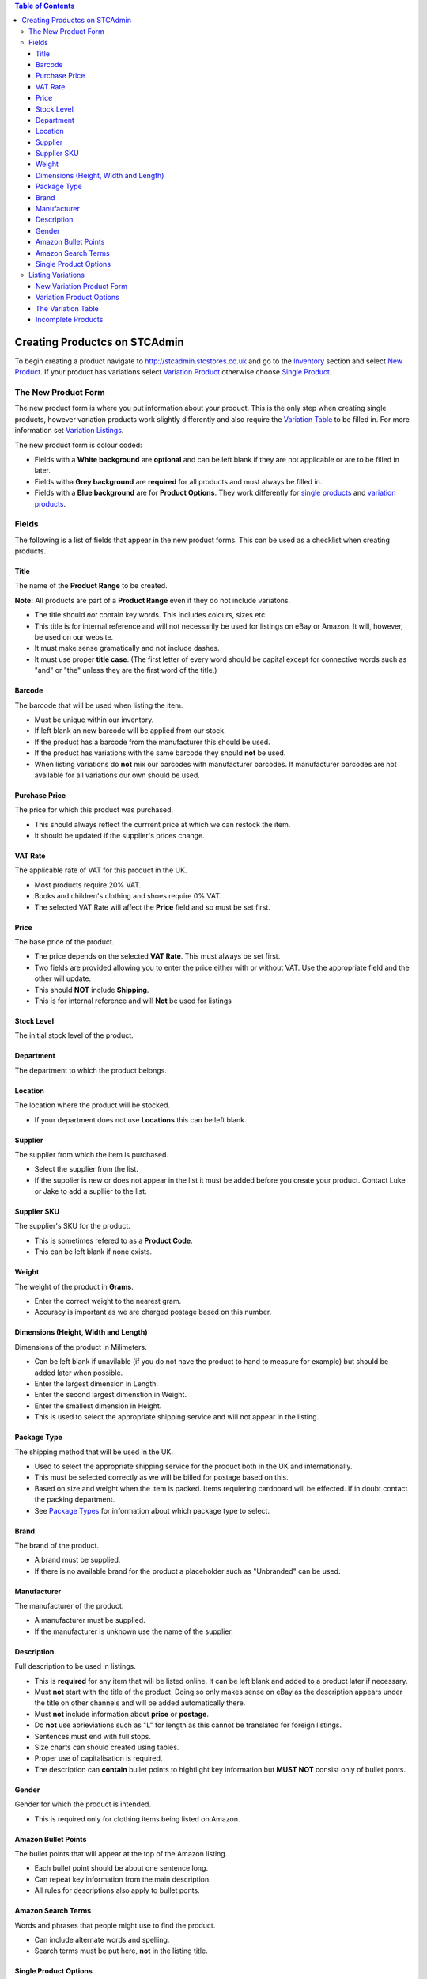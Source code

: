 

.. contents:: Table of Contents

******************************
Creating Productcs on STCAdmin
******************************

To begin creating a product navigate to http://stcadmin.stcstores.co.uk and go to the
`Inventory <{% url 'inventory:product_search' %}>`_ section and select
`New Product <{% url 'inventory:new_product' %}>`_. If your product has
variations select
`Variation Product <{% url 'inventory:new_variation_product' %}>`_
otherwise choose `Single Product <{% url 'inventory:new_single_product' %}>`_.

The New Product Form
====================

The new product form is where you put information about your product. This is
the only step when creating single products, however variation products work
slightly differently and also require the `Variation Table <#variation_table>`_
to be filled in. For more information set `Variation Listings <#variation_listings>`_.

The new product form is colour coded:

* Fields with a **White background** are **optional** and can be left blank if they are not applicable or are to be filled in later.
* Fields witha **Grey background** are **required** for all products and must always be filled in.
* Fields with a **Blue background** are for **Product Options**. They work differently for `single products <#single_product_options>`_ and `variation products <#variation_product_options>`_.


Fields
======

The following is a list of fields that appear in the new product forms. This can be used as a checklist when creating products.

Title
______
The name of the **Product Range** to be created.

**Note:** All products are part of a **Product Range** even if they do not include variatons.

* The title should *not* contain key words. This includes colours, sizes etc.
* This title is for internal reference and will not necessarily be used for listings on eBay or Amazon. It will, however, be used on our website.
* It must make sense gramatically and not include dashes.
* It must use proper **title case**. (The first letter of every word should be capital except for connective words such as "and" or "the" unless they are the first word of the title.)

Barcode
_______
The barcode that will be used when listing the item.

* Must be unique within our inventory.
* If left blank an new barcode will be applied from our stock.
* If the product has a barcode from the manufacturer this should be used.
* If the product has variations with the same barcode they should **not** be used.
* When listing variations do **not** mix our barcodes with manufacturer barcodes. If manufacturer barcodes are not available for all variations our own should be used.

Purchase Price
______________
The price for which this product was purchased.

* This should always reflect the currrent price at which we can restock the item.
* It should be updated if the supplier's prices change.


VAT Rate
________
The applicable rate of VAT for this product in the UK.

* Most products require 20% VAT.
* Books and children's clothing and shoes require 0% VAT.
* The selected VAT Rate will affect the **Price** field and so must be set first.


Price
_____
The base price of the product.

* The price depends on the selected **VAT Rate**. This must always be set first.
* Two fields are provided allowing you to enter the price either with or without VAT. Use the appropriate field and the other will update.
* This should **NOT** include **Shipping**.
* This is for internal reference and will **Not** be used for listings


Stock Level
___________
The initial stock level of the product.

Department
__________
The department to which the product belongs.

Location
________
The location where the product will be stocked.

* If your department does not use **Locations** this can be left blank.

Supplier
________
The supplier from which the item is purchased.

* Select the supplier from the list.
* If the supplier is new or does not appear in the list it must be added before you create your product. Contact Luke or Jake to add a supllier to the list.

Supplier SKU
____________
The supplier's SKU for the product.

* This is sometimes refered to as a **Product Code**.
* This can be left blank if none exists.

Weight
______
The weight of the product in **Grams**.

* Enter the correct weight to the nearest gram.
* Accuracy is important as we are charged postage based on this number.

Dimensions (Height, Width and Length)
_____________________________________
Dimensions of the product in Milimeters.

* Can be left blank if unavilable (if you do not have the product to hand to measure for example) but should be added later when possible.
* Enter the largest dimension in Length.
* Enter the second largest dimenstion in Weight.
* Enter the smallest dimension in Height.
* This is used to select the appropriate shipping service and will not appear in the listing.

Package Type
____________
The shipping method that will be used in the UK.

* Used to select the appropriate shipping service for the product both in the UK and internationally.
* This must be selected correctly as we will be billed for postage based on this.
* Based on size and weight when the item is packed. Items requiering cardboard will be effected. If in doubt contact the packing department.
* See `Package Types <some_url>`_ for information about which package type to select.

Brand
_____
The brand of the product.

* A brand must be supplied.
* If there is no available brand for the product a placeholder such as "Unbranded" can be used.

Manufacturer
____________
The manufacturer of the product.

* A manufacturer must be supplied.
* If the manufacturer is unknown use the name of the supplier.


Description
___________
Full description to be used in listings.

* This is **required** for any item that will be listed online. It can be left blank and added to a product later if necessary.
* Must **not** start with the title of the product. Doing so only makes sense on eBay as the description appears under the title on other channels and will be added automatically there.
* Must **not** include information about **price** or **postage**.
* Do **not** use abrieviations such as "L" for length as this cannot be translated for foreign listings.
* Sentences must end with full stops.
* Size charts can should created using tables.
* Proper use of capitalisation is required.
* The description can **contain** bullet points to hightlight key information but **MUST NOT** consist only of bullet ponts.

Gender
______
Gender for which the product is intended.

* This is required only for clothing items being listed on Amazon.


Amazon Bullet Points
____________________
The bullet points that will appear at the top of the Amazon listing.

* Each bullet point should be about one sentence long.
* Can repeat key information from the main description.
* All rules for descriptions also apply to bullet ponts.

Amazon Search Terms
___________________
Words and phrases that people might use to find the product.

* Can include alternate words and spelling.
* Search terms must be put here, **not** in the listing title.


Single Product Options
______________________

Product options work differently for single items and variation products. This
information is for single items.

* Fill in any fields you feel apply to the product.
* Any fields that do not seem applicable or relevent should be left blank.
* Colour should be filled in for all products as this is required by Amazon.

Listing Variations
==================
While a single form is required to create a single item, creating a product with
variations is a two step process. The first step is the
`new variation product form <#variation_product_form>`_, which is very similar
to the new single product variation form.
This is followed by the `Variation Table <#variation_table>`_.

New Variation Product Form
__________________________
The variation product form is very similar to the single product form.
The **Barcode** field does not appear here. You will be able to add
barcodes later. All the above information about fields still applies and
can still be used as a checklist. You will notice that when listing
variation products that checkboxes appear to the right of some fields.
If there are any fields for which the required information is not the same
for **every** variation the box next to it should be checked. If the
field is optional it can be left blank, however anything you do enter will
be provided as a default for all variations. If the information in this
field will be the same for most of your variations you can enter it here
to save typing later. If the field is not optional something must be
entered. This can be the correct information for one or some of your
variations or a placeholder. For **Price**, **Purchase Price** and
**Weight** zero is a viable placeholder but another value must be
entered for all variations on the next page.

When the form is complete you will be presented with a table containing
each field you have selected for each existant variation. These fields
should be filled in in exactly the same way they otherwise would be.

The **Barcode** field will always appear here. As usual the manufactuer
barcode can be used if available, otherwise it can be left blank to use
new barcodes from our stock.

Variation Product Options
_________________________
At the bottom of the new variation product form you will see the same list
of **Product Options** as on the new single product form. Instead of a
text box you will see the options **Unused**, **Single**,
**Variable** and **Variation**.

If the field is not applicable to the product leave **Unused** selected.

**Variation** should be selected for the options that most closely
relates the the way in which the variation product varies. For instance
shoes might use **Colour** and **Size**. This will be the name next to
the drop down box(es) in listings. All existant values for each selected
option must be listed in the boxes provided. This will be used to create
the variation table on the next page. The **TAB** key can be used after
typing a variation to enter the next box.

Relevent product options can be used in the same way they are used for
single items, to add information to the listing, if they are not variation
options.

If the information is the same for every variation select **Single**.
The typed value will be applied to every variation.

If the information is **not** the same for every variation
select **Variable**. This will add this field to the table on the next page.
As with other fields a default value can be added here.

To clarify the above here are some examples:

* For a red T-Shirt that comes in a range of sizes you would select **Variarble** for the **Size** option and list the sizes. Then select **Single** for the **Colour** option and type "Red". This would allow the customer to select their size and see that all the sizes come in one colour.
* For a product that comes in a range of sizes and colours you would select **Vatiation** for both **Size** and **Colour** and list the appropriate options in the applicable fields.
* For a named door plaque for which each name has a particular coloured background you would select **Variation** for **Name** and list the names, then select **Variable** for **Colour**. This would allow you to put the appropriate colour next to each name in the variation table on the next page.


The Variation Table
___________________
When the new variation product form is complete you will see the **variation table**.
This will list every possible variation for your product by combining all
the values from **Product Option** fields marked as **Variation**.
For each variation you will have a **Barcode** field as well as any
other field for which you checked the variable check box and any **Product Option**
that was marked as **Variable**.

You will also have a **Delete** checkbox.
This should be checked for any variation that does not exist or that we will
not be stocking. If there are any variations that we do not stock but are
likely to in the future do not delete them. It is far easier to create them
now and leave them out of stock than to add them later.

All the fields in the **Variation Table** should be filled out in the
same way they would in the new single product form or the new variation
product form.

Incomplete Products
___________________
When the **Variation Table** has been submitted your new Product Range
will be created and you will be taken to it's page in the inventory.
However it will likey not yet be complete as variations are created in
the background. This will happen even for single products. If you refresh
the page you will see variations appearing. When all the variations have appeared
and the page no longer says **INCOMPLETE** your product will have been
successfully created. It is possible an error, in this case the product will
remain **INCOMPLETE**. Please allow some time for it to complete before
acting on this. Products with more variations will take longer to create
and Cloud Commerce does not always operate at it's full capacity. If you are
sure that an error has occured the product must be deleted and recreated.
